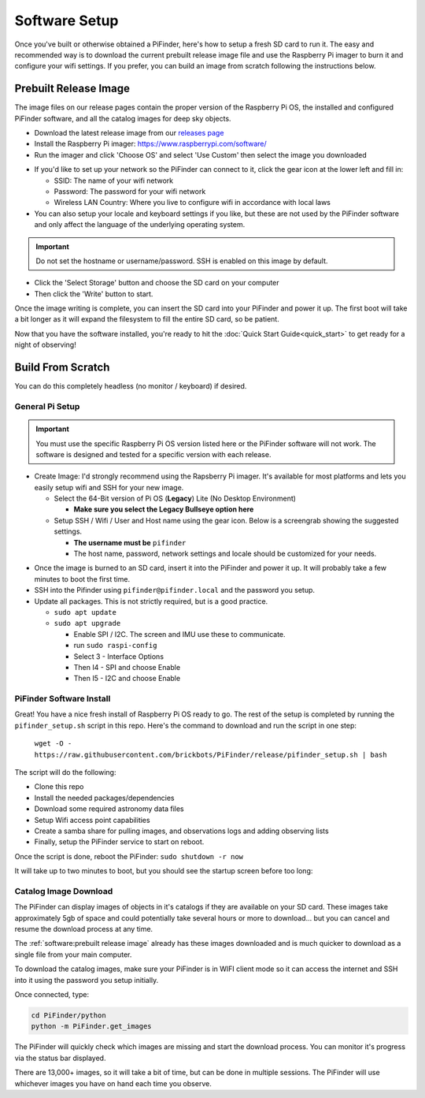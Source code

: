 
Software Setup
==============

Once you've built or otherwise obtained a PiFinder, here's how to setup a fresh SD card to run it.  The easy and recommended way is to download the current prebuilt release image file and use the Raspberry Pi imager to burn it and configure your wifi settings.  If you prefer, you can build an image from scratch following the instructions below.

Prebuilt Release Image
----------------------

The image files on our release pages contain the proper version of the Raspberry Pi OS, the installed and configured PiFinder software, and all the catalog images for deep sky objects.

* Download the latest release image from our `releases page <https://github.com/brickbots/PiFinder/releases>`_

* Install the Raspberry Pi imager: https://www.raspberrypi.com/software/

* Run the imager and click 'Choose OS' and select 'Use Custom' then select the image you downloaded

.. image:: images/software/rpi_imager_001.png
   :width: 47%

.. image:: images/software/rpi_imager_002.png
   :width: 47%


* If you'd like to set up your network so the PiFinder can connect to it, click the gear icon at the lower left and fill in:

  * SSID: The name of your wifi network
  * Password: The password for your wifi network
  * Wireless LAN Country: Where you live to configure wifi in accordance with local laws

* You can also setup your locale and keyboard settings if you like, but these are not used by the PiFinder software and only affect the language of the underlying operating system.

.. image:: images/software/rpi_imager_003.png
   :width: 47%

.. image:: images/software/rpi_imager_004.png
   :width: 47%

.. important::
   Do not set the hostname or username/password.  SSH is enabled on this image by default.

* Click the 'Select Storage' button and choose the SD card on your computer
* Then click the 'Write' button to start.

Once the image writing is complete, you can insert the SD card into your PiFinder and power it up.  The first boot will take a bit longer as it will expand the filesystem to fill the entire SD card, so be patient.

Now that you have the software installed, you're ready to hit the :doc:`Quick Start Guide<quick_start>` to get ready for a night of observing!

Build From Scratch
------------------


You can do this completely headless (no monitor / keyboard) if desired.

General Pi Setup
^^^^^^^^^^^^^^^^^^^^^^^^

.. important::

   You must use the specific Raspberry Pi OS version listed here or the PiFinder software will not work.  The software is designed and tested for a specific version with each release.


* Create Image:  I'd strongly recommend using the Rapsberry Pi imager.  It's available for most platforms and lets you easily setup wifi and SSH for your new image.

  * Select the 64-Bit version of Pi OS (**Legacy**) Lite (No Desktop Environment)

    * **Make sure you select the Legacy Bullseye option here**

  * Setup SSH / Wifi / User and Host name using the gear icon.  Below is a screengrab showing the suggested settings.

    * **The username must be** ``pifinder``
    * The host name, password, network settings and locale should be customized for your needs.


.. image:: ../../images/raspi_imager_settings.png
   :alt: Raspberry Pi Imager settings



* Once the image is burned to an SD card, insert it into the PiFinder and power it up.   It will probably take a few minutes to boot the first time.
* SSH into the Pifinder using ``pifinder@pifinder.local`` and the password you  setup.
* Update all packages.  This is not strictly required, but is a good practice.

  * ``sudo apt update``
  * ``sudo apt upgrade``

    * Enable SPI / I2C.  The screen and IMU use these to communicate.  
    * run ``sudo raspi-config``
    * Select 3 - Interface Options
    * Then I4 - SPI  and choose Enable
    * Then I5 - I2C  and choose Enable

PiFinder Software Install
^^^^^^^^^^^^^^^^^^^^^^^^^^

Great!  You have a nice fresh install of Raspberry Pi OS ready to go.  The rest of the setup is completed by running the ``pifinder_setup.sh`` script in this repo.  Here's the command to download and run the script in one step:

 ``wget -O - https://raw.githubusercontent.com/brickbots/PiFinder/release/pifinder_setup.sh | bash``

The script will do the following:


* Clone this repo
* Install the needed packages/dependencies
* Download some required astronomy data files
* Setup Wifi access point capabilities
* Create a samba share for pulling images, and observations logs and adding observing lists
* Finally, setup the PiFinder service to start on reboot.

Once the script is done, reboot the PiFinder:
``sudo shutdown -r now``

It will take up to two minutes to boot, but you should see the startup screen before too long:

.. image:: ../../images/screenshots/WELCOME_001_docs.png
   :alt: Startup log


Catalog Image Download
^^^^^^^^^^^^^^^^^^^^^^

The PiFinder can display images of objects in it's catalogs if they are available on your SD card.  These images take approximately 5gb of space and could potentially take several hours or more to download... but you can cancel and resume the download process at any time.

The :ref:`software:prebuilt release image` already has these images downloaded and is much quicker to download as a single file from your main computer.

To download the catalog images, make sure your PiFinder is in WIFI client mode so it can access the internet and SSH into it using the password you setup initially.

Once connected, type:

.. code-block::

   cd PiFinder/python
   python -m PiFinder.get_images

The PiFinder will quickly check which images are missing and start the download process.  You can monitor it's progress via the status bar displayed.  


.. image:: ../../images/screenshots/Image_download_001.png
   :alt: Image Download 


There are 13,000+ images, so it will take a bit of time, but can be done in multiple sessions.  The PiFinder will use whichever images you have on hand each time you observe.

